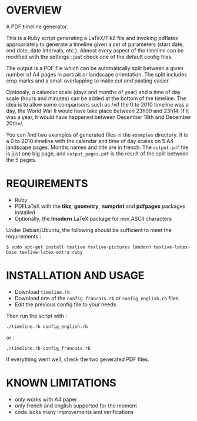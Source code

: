 * OVERVIEW

[[http://flattr.com/thing/51784/PDF-timeline-generator][http://api.flattr.com/button/button-compact-static-100x17.png]]

A PDF timeline generator.

This is a Ruby script generating a LaTeX/TikZ file and invoking
pdflatex appropriately to generate a timeline given a set of
parameters (start date, end date, date intervals, etc.). Almost every
aspect of the timeline can be modified with the settings : just check
one of the default config files.

The output is a PDF file which can be automatically split between a
given number of A4 pages in portrait or landscape orientation. The
split includes crop marks and a small overlapping to make cut and
pasting easier.

Optionaly, a calendar scale (days and months of year) and a time of
day scale (hours and minutes) can be added at the bottom of the
timeline. The idea is to allow some comparisons such as /«if the 0 to
2010 timeline was a day, the World War II would have take place
between 23h09 and 23h14. If it was a year, it would have happened
between December 18th and December 20th»/.

You can find two examples of generated files in the =examples=
directory. It is a 0 to 2010 timeline with the calendar and time of
day scales on 5 A4 landscape pages. Months names and title are in
french. The =output.pdf= file is just one big page, and
=output_pages.pdf= is the result of the split between the 5 pages.

* REQUIREMENTS

- Ruby
- PDFLaTeX with the *tikz*, *geometry*, *numprint* and *pdfpages* packages installed
- Optionally, the *lmodern* LaTeX package for non ASCII characters

Under Debian/Ubuntu, the following should be sufficient to meet the requirements :

: $ sudo apt-get install texlive texlive-pictures lmodern texlive-latex-base texlive-latex-extra ruby


* INSTALLATION AND USAGE

- Download =timeline.rb=
- Download one of the =config_francais.rb= or =config_english.rb= files
- Edit the previous config file to your needs

Then run the script with : 

: ./timeline.rb config_english.rb

or :

: ./timeline.rb config_francais.rb

If everything went well, check the two generated PDF files.

* KNOWN LIMITATIONS

- only works with A4 paper
- only french and english supported for the moment
- code lacks many improvements and verifications

